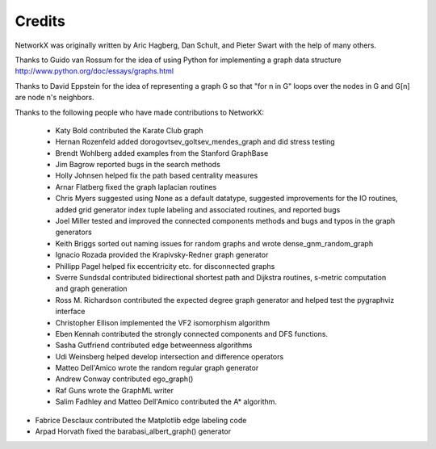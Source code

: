 Credits
-------

NetworkX was originally written by Aric Hagberg, Dan Schult, and Pieter Swart
with the help of many others.   

Thanks to Guido van Rossum for the idea of using Python for
implementing a graph data structure  
http://www.python.org/doc/essays/graphs.html

Thanks to David Eppstein for the idea of representing a graph G
so that "for n in G" loops over the nodes in G and G[n] are node n's 
neighbors.      

Thanks to the following people who have made contributions to NetworkX:

 - Katy Bold contributed the Karate Club graph 

 - Hernan Rozenfeld added dorogovtsev_goltsev_mendes_graph and did 
   stress testing

 - Brendt Wohlberg added examples from the Stanford GraphBase

 - Jim Bagrow reported bugs in the search methods 

 - Holly Johnsen helped fix the path based centrality measures 

 - Arnar Flatberg fixed the graph laplacian routines

 - Chris Myers suggested using None as a default datatype, suggested
   improvements for the IO routines, added grid generator index tuple
   labeling and associated routines, and reported bugs

 - Joel Miller tested and improved the connected components methods
   and bugs and typos in the graph generators

 - Keith Briggs sorted out naming issues for random graphs and
   wrote dense_gnm_random_graph

 - Ignacio Rozada provided the Krapivsky-Redner graph generator

 - Phillipp Pagel helped fix eccentricity etc. for disconnected graphs 

 - Sverre Sundsdal contributed bidirectional shortest path and
   Dijkstra routines, s-metric computation and graph generation  

 - Ross M. Richardson contributed the expected degree graph generator
   and helped test the pygraphviz interface

 - Christopher Ellison implemented the VF2 isomorphism algorithm

 - Eben Kennah contributed the strongly connected components and
   DFS functions.

 - Sasha Gutfriend contributed edge betweenness algorithms

 - Udi Weinsberg helped develop intersection and difference operators
 
 - Matteo Dell'Amico wrote the random regular graph generator

 - Andrew Conway contributed ego_graph()

 - Raf Guns wrote the GraphML writer

 - Salim Fadhley and Matteo Dell'Amico contributed the A* algorithm.

-  Fabrice Desclaux contributed the Matplotlib edge labeling code

-  Arpad Horvath fixed the barabasi_albert_graph() generator
